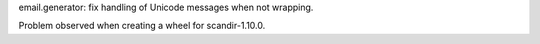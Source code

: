 email.generator: fix handling of Unicode messages when not wrapping.

Problem observed when creating a wheel for scandir-1.10.0.
